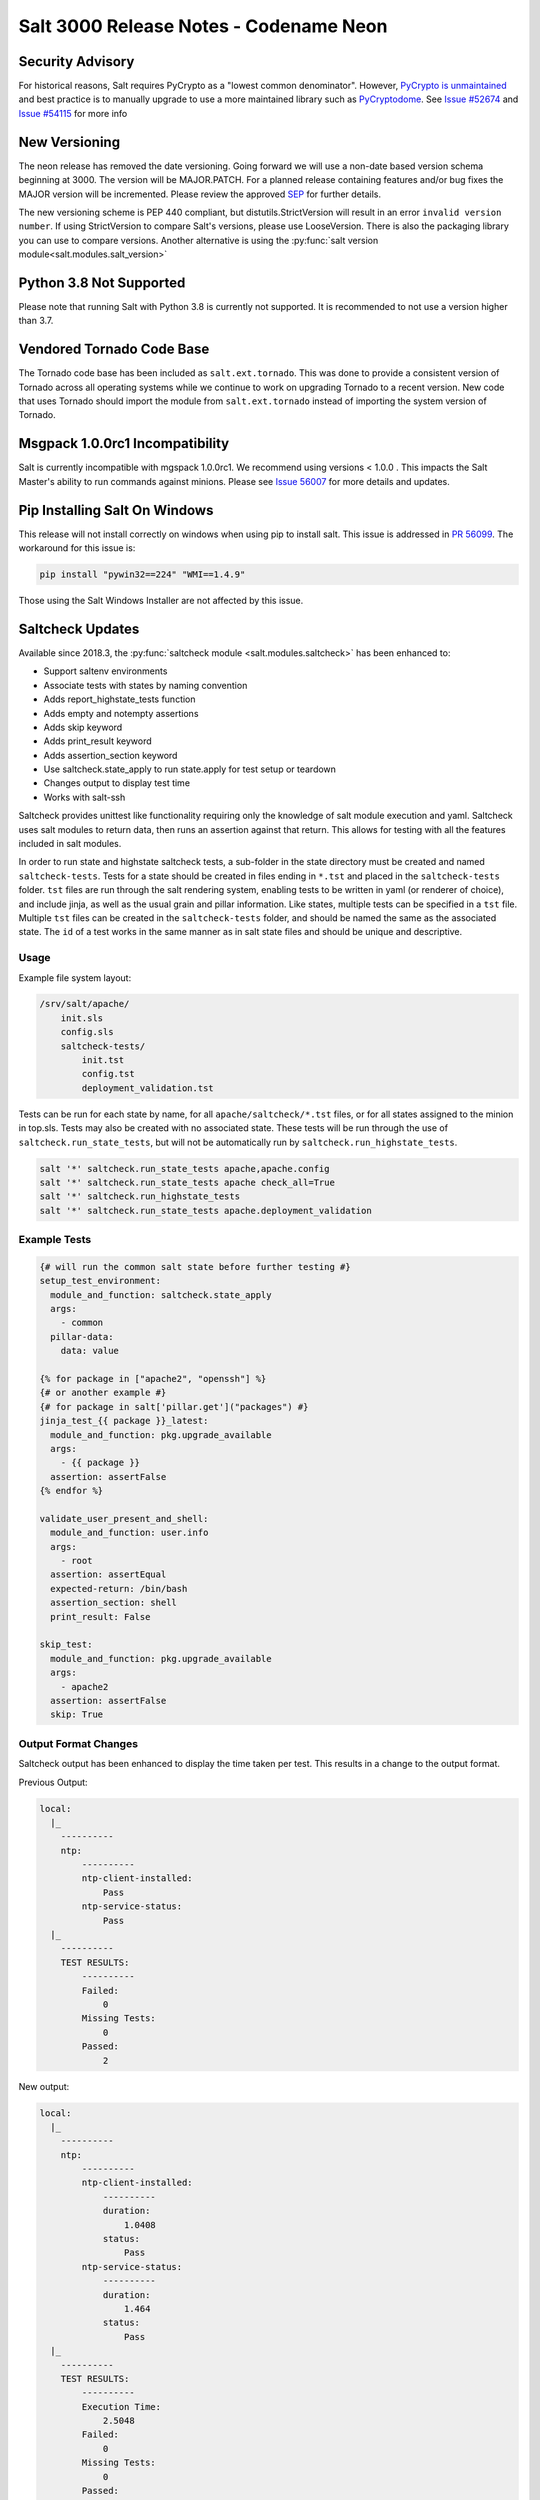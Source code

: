 .. _release-3000:

=======================================
Salt 3000 Release Notes - Codename Neon
=======================================

Security Advisory
=================

For historical reasons, Salt requires PyCrypto as a "lowest common
denominator". However, `PyCrypto is unmaintained`_ and best practice is to
manually upgrade to use a more maintained library such as `PyCryptodome`_. See
`Issue #52674`_ and `Issue #54115`_ for more info

New Versioning
==============
The neon release has removed the date versioning. Going forward we will
use a non-date based version schema beginning at 3000. The version will
be MAJOR.PATCH. For a planned release containing features and/or bug fixes
the MAJOR version will be incremented. Please review the approved
`SEP <https://github.com/saltstack/salt-enhancement-proposals/pull/20>`_
for further details.

The new versioning scheme is PEP 440 compliant, but distutils.StrictVersion
will result in an error ``invalid version number``. If using StrictVersion to
compare Salt's versions, please use LooseVersion. There is also the packaging
library you can use to compare versions. Another alternative is using the
:py:func:`salt version module<salt.modules.salt_version>`

Python 3.8 Not Supported
==========================
Please note that running Salt with Python 3.8 is currently not supported.
It is recommended to not use a version higher than 3.7.

Vendored Tornado Code Base
==========================

The Tornado code base has been included as ``salt.ext.tornado``. This was done
to provide a consistent version of Tornado across all operating systems while
we continue to work on upgrading Tornado to a recent version. New code that
uses Tornado should import the module from ``salt.ext.tornado`` instead of
importing the system version of Tornado.

Msgpack 1.0.0rc1 Incompatibility
================================
Salt is currently incompatible with mgspack 1.0.0rc1. We recommend using
versions < 1.0.0 . This impacts the Salt Master's ability to run commands
against minions. Please see `Issue 56007 <https://github.com/saltstack/salt/issues/56007>`_
for more details and updates.


Pip Installing Salt On Windows
==============================

This release will not install correctly on windows when using pip to install salt.
This issue is addressed in `PR 56099 <https://github.com/saltstack/salt/pull/56099>`_.
The workaround for this issue is:

.. code-block:: text

   pip install "pywin32==224" "WMI==1.4.9"


Those using the Salt Windows Installer are not affected by this issue.


Saltcheck Updates
=================

Available since 2018.3, the :py:func:`saltcheck module <salt.modules.saltcheck>`
has been enhanced to:

* Support saltenv environments
* Associate tests with states by naming convention
* Adds report_highstate_tests function
* Adds empty and notempty assertions
* Adds skip keyword
* Adds print_result keyword
* Adds assertion_section keyword
* Use saltcheck.state_apply to run state.apply for test setup or teardown
* Changes output to display test time
* Works with salt-ssh

Saltcheck provides unittest like functionality requiring only the knowledge of
salt module execution and yaml. Saltcheck uses salt modules to return data, then
runs an assertion against that return. This allows for testing with all the
features included in salt modules.

In order to run state and highstate saltcheck tests, a sub-folder in the state directory
must be created and named ``saltcheck-tests``. Tests for a state should be created in files
ending in ``*.tst`` and placed in the ``saltcheck-tests`` folder. ``tst`` files are run
through the salt rendering system, enabling tests to be written in yaml (or renderer of choice),
and include jinja, as well as the usual grain and pillar information. Like states, multiple tests can
be specified in a ``tst`` file. Multiple ``tst`` files can be created in the ``saltcheck-tests``
folder, and should be named the same as the associated state. The ``id`` of a test works in the
same manner as in salt state files and should be unique and descriptive.

Usage
-----

Example file system layout:

.. code-block:: text

    /srv/salt/apache/
        init.sls
        config.sls
        saltcheck-tests/
            init.tst
            config.tst
            deployment_validation.tst

Tests can be run for each state by name, for all ``apache/saltcheck/*.tst`` files,
or for all states assigned to the minion in top.sls. Tests may also be created
with no associated state. These tests will be run through the use of
``saltcheck.run_state_tests``, but will not be automatically run by
``saltcheck.run_highstate_tests``.

.. code-block:: bash

    salt '*' saltcheck.run_state_tests apache,apache.config
    salt '*' saltcheck.run_state_tests apache check_all=True
    salt '*' saltcheck.run_highstate_tests
    salt '*' saltcheck.run_state_tests apache.deployment_validation

Example Tests
-------------

.. code-block:: jinja

    {# will run the common salt state before further testing #}
    setup_test_environment:
      module_and_function: saltcheck.state_apply
      args:
        - common
      pillar-data:
        data: value

    {% for package in ["apache2", "openssh"] %}
    {# or another example #}
    {# for package in salt['pillar.get']("packages") #}
    jinja_test_{{ package }}_latest:
      module_and_function: pkg.upgrade_available
      args:
        - {{ package }}
      assertion: assertFalse
    {% endfor %}

    validate_user_present_and_shell:
      module_and_function: user.info
      args:
        - root
      assertion: assertEqual
      expected-return: /bin/bash
      assertion_section: shell
      print_result: False

    skip_test:
      module_and_function: pkg.upgrade_available
      args:
        - apache2
      assertion: assertFalse
      skip: True

Output Format Changes
---------------------

Saltcheck output has been enhanced to display the time taken per test. This results
in a change to the output format.

Previous Output:

.. code-block:: text

  local:
    |_
      ----------
      ntp:
          ----------
          ntp-client-installed:
              Pass
          ntp-service-status:
              Pass
    |_
      ----------
      TEST RESULTS:
          ----------
          Failed:
              0
          Missing Tests:
              0
          Passed:
              2

New output:

.. code-block:: text

  local:
    |_
      ----------
      ntp:
          ----------
          ntp-client-installed:
              ----------
              duration:
                  1.0408
              status:
                  Pass
          ntp-service-status:
              ----------
              duration:
                  1.464
              status:
                  Pass
    |_
      ----------
      TEST RESULTS:
          ----------
          Execution Time:
              2.5048
          Failed:
              0
          Missing Tests:
              0
          Passed:
              2
          Skipped:
              0


Unless and onlyif Enhancements
==============================

The ``unless`` and ``onlyif`` requisites can now be operated with salt modules.
The dictionary must contain an argument ``fun`` which is the module that is
being run, and everything else must be passed in under the args key or will be
passed as individual kwargs to the module function.

.. note::

  Certain states have an ``unless``/``onlyif`` implementation that predates this feature, and may not work as expected:

  * states.git
  * states.cmd
  * states.macpackage
  * states.file
  * states.docker_container

Examples:

.. code-block:: yaml

  check external ip address:
    http.query:
      - name: https://icanhazip.com
      - status: 200
      - onlyif:
        - fun: file.file_exists
          path: /usr/local/bin/whatever

is equivalent to

.. code-block:: yaml

  check another ip address:
    http.query:
      - name: https://icanhazip.com
      - status: 200
      - onlyif:
        - test -f /tmp/fnord.txt

Another example:

.. code-block:: yaml

  set mysql root password:
    debconf.set:
      - name: mysql-server-5.7
      - data:
          'mysql-server/root_password': {'type': 'password', 'value': {{pillar['mysql.pass']}} }
      - unless:
        - fun: pkg.version
          args:
            - mysql-server-5.7

Keystore State and Module
=========================

A new :py:func:`state <salt.states.keystore>` and
:py:func:`execution module <salt.modules.keystore>` for manaing Java
Keystore files is now included. It allows for adding/removing/listing
as well as managing keystore files.

.. code-block:: bash

  # salt-call keystore.list /path/to/keystore.jks changeit
  local:
    |_
      ----------
      alias:
          hostname1
      expired:
          True
      sha1:
          CB:5E:DE:50:57:99:51:87:8E:2E:67:13:C5:3B:E9:38:EB:23:7E:40
      type:
          TrustedCertEntry
      valid_start:
          August 22 2012
      valid_until:
          August 21 2017

.. code-block:: yaml

  define_keystore:
    keystore.managed:
      - name: /tmp/statestore.jks
      - passphrase: changeit
      - force_remove: True
      - entries:
        - alias: hostname1
          certificate: /tmp/testcert.crt
        - alias: remotehost
          certificate: /tmp/512.cert
          private_key: /tmp/512.key
        - alias: stringhost
          certificate: |
            -----BEGIN CERTIFICATE-----
            MIICEjCCAX
            Hn+GmxZA
            -----END CERTIFICATE-----

XML Module
==========

A new state and execution module for editing XML files is now included. Currently it allows for
editing values from an xpath query, or editing XML IDs.

.. code-block:: bash

  # salt-call xml.set_attribute /tmp/test.xml ".//actor[@id='3']" editedby "Jane Doe"
  local:
      True
  # salt-call xml.get_attribute /tmp/test.xml ".//actor[@id='3']"
  local:
      ----------
      editedby:
          Jane Doe
      id:
          3
  # salt-call xml.get_value /tmp/test.xml ".//actor[@id='2']"
  local:
      Liam Neeson
  # salt-call xml.set_value /tmp/test.xml ".//actor[@id='2']" "Patrick Stewart"
  local:
      True
  # salt-call xml.get_value /tmp/test.xml ".//actor[@id='2']"
  local:
      Patrick Stewart

.. code-block:: yaml

    ensure_value_true:
      xml.value_present:
        - name: /tmp/test.xml
        - xpath: .//actor[@id='1']
        - value: William Shatner


LGPO Execution Module
=====================
Multiple fixes were made to the :py:func:`win_lgpo <salt.modules.win_lgpo>` to
expand support for additional policies and improve performance. Issues with
encoding and unsupported characters (smart-quotes, em-dash, etc) found in the
ADML files as well as whitespace in some policies have been addressed.

Speed enhancements include:

- Caching the compiled xml from ADMX/ADML files in ``__context__``
- Lowercasing all keys before compiling XML to remove an expensive XPath lookup

Additional functionality:

- Adds the :py:func:`lgpo.get_policy <salt.modules.win_lgpo.get_policy>`
  function that allows you to get the current settings for a single policy.
- Changes some policy names that were overly long


LGPO State Module
=================
Multiple changes were made to the :py:func:`win_lgpo <salt.states.win_lgpo>`
state to improve performance.

It now uses the :py:func:`lgpo.get_policy <salt.modules.win_lgpo.get_policy>`
function instead of the :py:func:`lgpo.get <salt.modules.win_lgpo.get>` to avoid
reloading all settings on the machine at the beginning and end of each state
run.

Supports the new shorter policy names but also attempts to resolve the older,
longer policy names.


Win_network Salt Util
=====================
Now uses .NET libraries to obtain Interface information on Windows systems that
support it. Unsupported systems fall back to the more expensive WMI calls. This
is important as this data is gathered for grains and occurs each time a process
is forked.


Jinja enhancements
==================

Troubleshooting Jinja map files
-------------------------------

A new :py:func:`execution module <salt.modules.jinja>` for ``map.jinja`` troubleshooting
has been added.

Assuming the map is loaded in your formula SLS as follows:

.. code-block:: jinja

  {% from "myformula/map.jinja" import myformula with context %}

The following command can be used to load the map and check the results:

.. code-block:: bash

  salt myminion jinja.load_map myformula/map.jinja myformula

The module can be also used to test ``json`` and ``yaml`` maps:

.. code-block:: bash

  salt myminion jinja.import_yaml myformula/defaults.yaml

  salt myminion jinja.import_json myformula/defaults.json

json_query filter
-----------------

A port of Ansible :jinja_ref:`json_query` Jinja filter has been added. It allows
making queries against JSON data using `JMESPath language`_. Could be used to
filter ``pillar`` data, ``yaml`` maps, and also useful with :jinja_ref:`http_query`.

Depends on the `jmespath`_ Python module.

.. _`JMESPath language`: https://jmespath.org/
.. _`jmespath`: https://github.com/jmespath/jmespath.py

Slot Syntax Updates
===================

The slot syntax has been updated to support parsing dictionary responses and to append text.

.. code-block:: yaml

  demo dict parsing and append:
    test.configurable_test_state:
      - name: slot example
      - changes: False
      - comment: __slot__:salt:test.arg(shell="/bin/bash").kwargs.shell ~ /appended

.. code-block:: none

  local:
    ----------
          ID: demo dict parsing and append
    Function: test.configurable_test_state
        Name: slot example
      Result: True
     Comment: /bin/bash/appended
     Started: 09:59:58.623575
    Duration: 1.229 ms
     Changes:

Also, slot parsing is now supported inside of nested state data structures (dicts, lists, unless/onlyif args):

.. code-block:: yaml

  demo slot parsing for nested elements:
    file.managed:
      - name: /tmp/slot.txt
      - source: salt://slot.j2
      - template: jinja
      - context:
          # Slot inside of the nested context dictionary
          variable: __slot__:salt:test.echo(a_value)
      - unless:
        - fun: file.search
          args:
            # Slot as unless argument
            - __slot__:salt:test.echo(/tmp/slot.txt)
            - "DO NOT OVERRIDE"
          ignore_if_missing: True

State Changes
=============

- The :py:func:`file.symlink <salt.states.file.symlink>` state was
  fixed to remove existing file system entries other than files,
  directories and symbolic links properly.

- The ``onchanges`` and ``prereq`` :ref:`requisites <requisites>` now behave
  properly in test mode, due to removing ``pchanges``.

- Added new :py:func:`ssh_auth.manage <salt.states.ssh_auth.manage>` state to
  ensure only the specified ssh keys are present for the specified user.

- Added new :py:func:`saltutil <salt.states.saltutil>` state to use instead of
  ``module.run`` to more easily handle change.


Module Changes
==============

- Added new :py:func:`boto_ssm <salt.modules.boto_ssm>` module to set and query
  secrets in AWS SSM parameters.

- The :py:func:`file.remove <salt.modules.file.remove>` module was
  fixed to remove file system entries other than files, directories
  and symbolic links properly.


Enhancements to Engines
=======================

Multiple copies of a particular Salt engine can be configured by including
the ``engine_module`` parameter in the engine configuration.

.. code-block:: yaml

   engines:
     - production_logstash:
         host: production_log.my_network.com
         port: 5959
         proto: tcp
         engine_module: logstash
     - develop_logstash:
         host: develop_log.my_network.com
         port: 5959
         proto: tcp
         engine_module: logstash


- A new :py:func:`fluent engine <salt.engines.salt.engines.fluent>` has been
  added to export Salt events to fluentd.

  .. code-block:: yaml

    engines:
      - fluent
          host: localhost
          port: 24224

  .. code-block:: none

    <source>
      @type forward
      port 24224
    </source>
    <match saltstack.**>
      @type file
      path /var/log/td-agent/saltstack
    </match>

Enhancements to Beacons
=======================

Multiple copies of a particular Salt beacon can be configured by including
the ``beacon_module`` parameter in the beacon configuration.

 .. code-block:: yaml

    beacons:
      watch_importand_file:
        - files:
            /etc/important_file: {}
        - beacon_module: inotify
      watch_another_file:
        - files:
            /etc/another_file: {}
        - beacon_module: inotify

Enhancements to chroot
======================

- New functions added to chroot :py:func:`apply<salt.modules.chroot.apply_>`,
  :py:func:`sls<salt.modules.chroot.sls>`, and
  :py:func:`highstate<salt.modules.chroot.highstate>` that allow executing
  states in sls files or running apply/highstate inside of a chroot.

Minion-side ACL
---------------

Salt has had master-side ACL for the salt mine for some time, where the master
configuration contained `mine_get` that specified which minions could request
which functions. However, now you can specify which minions can access a function
in the salt mine function definition itself (or when calling :py:func:`mine.send <salt.modules.mine.send>`).
This targeting works the same as the generic minion targeting as specified
:ref:`here <targeting>`. The parameters used are ``allow_tgt`` and ``allow_tgt_type``.
See also :ref:`the documentation of the Salt Mine <mine_minion-side-acl>`. Please
note that if you want to use this new feature both your minion and masters will need
to be on atleast version 3000.

Deprecations
============

Raet Deprecated
---------------
- The Raet transport has been deprecated. Please use the supported
  transport protocols tcp or zeromq.

Module Deprecations
-------------------

- The hipchat module has been removed due to the service being retired.
  :py:func:`Google Chat <salt.modules.google_chat>`,
  :py:func:`MS Teams <salt.modules.msteams>`, or
  :py:func:`Slack <salt.modules.slack_notify>` may be suitable replacements.

- The :py:mod:`dockermod <salt.modules.dockermod>` module has been
  changed as follows:

    - Support for the ``tags`` kwarg has been removed from the
      :py:func:`dockermod.resolve_tag <salt.modules.dockermod.resolve_tag>`
      function.
    - Support for the ``network_id`` kwarg has been removed from the
      :py:func:`dockermod.connect_container_to_network <salt.modules.dockermod.connect_container_to_network>`
      function. Please use ``net_id`` instead.
    - Support for the ``name`` kwarg has been removed from the
      :py:func:`dockermod.sls_build <salt.modules.dockermod.sls_build>`
      function. Please use ``repository`` and ``tag`` instead.
    - Support for the ``image`` kwarg has been removed from the following
      functions. In all cases, please use both the ``repository`` and ``tag``
      options instead:

        - :py:func:`dockermod.build <salt.modules.dockermod.build>`
        - :py:func:`dockermod.commit <salt.modules.dockermod.commit>`
        - :py:func:`dockermod.import <salt.modules.dockermod.import_>`
        - :py:func:`dockermod.load <salt.modules.dockermod.load>`
        - :py:func:`dockermod.tag <salt.modules.dockermod.tag_>`

- The heat module has removed the ``enviroment`` kwarg from the
  :py:func:`heat.create_stack <salt.modules.heat.create_stack>` and
  :py:func:`heat.update_stack <salt.modules.heat.update_stack>` functions due
  to a spelling error. Please use ``environment`` instead.

- The :py:mod:`ssh <salt.modules.ssh>` execution module has been
  changed as follows:

    - Support for the ``ssh.get_known_host`` function has been removed. Please use the
      :py:func:`ssh.get_known_host_entries <salt.modules.ssh.get_known_host_entries>`
      function instead.
    - Support for the ``ssh.recv_known_host`` function has been removed. Please use the
      :py:func:`ssh.recv_known_host_entries <salt.modules.ssh.recv_known_host_entries>`
      function instead.

- The :py:mod`firewalld <salt.modules.firewalld>` module has been changed as
  follows:

    - The default setting for the ``force_masquerade`` option in the
      :py:func:`firewalld.add_port <salt.module.firewalld.add_port` function has changed
      from ``True`` to ``False``.
    - Support for the ``force_masquerade`` option in the
      :py:func:`firewalld.add_port_fwd <salt.module.firewalld.add_port_fwd` function has
      been changed from ``True`` to ``False``.

State Deprecations
------------------

- The hipchat state has been removed due to the service being retired.
  :py:func:`MS Teams <salt.states.msteams>` or
  :py:func:`Slack <salt.states.slack>` may be suitable replacements.

- The cmd state module has removed the ``quiet`` kwarg from the
  :py:func:`cmd.run <salt.states.cmd.run>` function. Please
  set ``output_loglevel`` to ``quiet`` instead.

- The heat state module has removed the ``enviroment`` kwarg from the
  :py:func:`heat.deployed <salt.states.heat.deployed>` function due
  to a spelling error. Please use ``environment`` instead.

- The :py:mod`firewalld <salt.states.firewalld>` state has been changed as follows:

    - The default setting for the ``prune_services`` option in the
      :py:func:`firewalld.present <salt.states.firewalld.present>` function has changed
      from ``True`` to ``False``.

Fileserver Deprecations
-----------------------

- The hgfs fileserver had the following config options removed:

    - The ``hgfs_env_whitelist`` config option has been removed in favor of ``hgfs_saltenv_whitelist``.
    - The ``hgfs_env_blacklist`` config option has been removed in favor of ``hgfs_saltenv_blacklist``.

- The svnfs fileserver had the following config options removed:

    - The ``svnfs_env_whitelist`` config option has been removed in favor of ``svnfs_saltenv_whitelist``.
    - The ``svnfs_env_blacklist`` config option has been removed in favor of ``svnfs_saltenv_blacklist``.

- The gitfs fileserver had the following config options removed:

    - The ``gitfs_env_whitelist`` config option has been removed in favor of ``gitfs_saltenv_whitelist``.
    - The ``gitfs_env_blacklist`` config option has been removed in favor of ``gitfs_saltenv_blacklist``.

Engine Removal
--------------

- The hipchat engine has been removed due to the service being retired. For users migrating
  to Slack, the :py:func:`slack <salt.engines.slack>` engine may be a suitable replacement.

Returner Removal
----------------

- The hipchat returner has been removed due to the service being retired. For users migrating
  to Slack, the :py:func:`slack <salt.returners.slack_returner>` returner may be a suitable
  replacement.

Grain Deprecations
------------------

For ``smartos`` some grains have been deprecated. These grains have been removed.

  - The ``hypervisor_uuid`` has been replaced with ``mdata:sdc:server_uuid`` grain.
  - The ``datacenter`` has been replaced with ``mdata:sdc:datacenter_name`` grain.

Cloud Deprecations
------------------

- The nova cloud driver has been removed in favor of the openstack cloud driver.


Jinja Filter Deprecations
-------------------------

- The following jinja filters are set to be removed in the Aluminium release:

  - :jinja_ref:`json_decode_dict` in favor of :jinja_ref:`tojson`
  - :jinja_ref:`json_decode_list` in favor of :jinja_ref:`tojson`

Utils Deprecations
------------------
- All of the functions in salt.utils.__init__.py have been removed. These
  include:

    - `salt.utils.option`
    - `salt.utils.required_module_list`
    - `salt.utils.required_modules_error`
    - `salt.utils.get_accumulator_dir`. Please use :py:func:`salt.state.get_accumulator_dir` instead.
    - `salt.utils.fnmatch_multiple`. Please use :py:func:`salt.utils.itertools.fnmatch_multiple` instead.
    - `salt.utils.appendproctitle`. Please use :py:func:`salt.utils.process.appendproctitle` instead.
    - `salt.utils.daemonize`. Please use :py:func:`salt.utils.process.daemonize` instead.
    - `salt.utils.daemonize_if`. Please use :py:func:`salt.utils.process.daemonize_if` instead.
    - `salt.utils.reinit_crypto`. Please use :py:func:`salt.utils.crypt.reinit_crypto` instead.
    - `salt.utils.pem_finger`. Please use :py:func:`salt.utils.crypt.pem_finger` instead.
    - `salt.utils.to_bytes`. Please use :py:func:`salt.utils.stringutils.to_bytes` instead.
    - `salt.utils.to_str`. Please use :py:func:`salt.utils.stringutils.to_str` instead.
    - `salt.utils.to_unicode`. Please use :py:func:`salt.utils.stringutils.to_unicode` instead.
    - `salt.utils.str_to_num`. Please use :py:func:`salt.utils.stringutils.to_num` instead.
    - `salt.utils.is_quoted`. Please use :py:func:`salt.utils.stringutils.is_quoted` instead.
    - `salt.utils.dequote`. Please use :py:func:`salt.utils.stringutils.dequote` instead.
    - `salt.utils.is_hex`. Please use :py:func:`salt.utils.stringutils.is_hex` instead.
    - `salt.utils.is_bin_str`. Please use :py:func:`salt.utils.stringutils.is_binary` instead.
    - `salt.utils.rand_string`. Please use :py:func:`salt.utils.stringutils.random` instead.
    - `salt.utils.contains_whitespace`. Please use :py:func:`salt.utils.stringutils.contains_whitespace` instead.
    - `salt.utils.build_whitespace_split_regex`. Please use :py:func:`salt.utils.stringutils.build_whitespace_split_regex` instead.
    - `salt.utils.expr_match`. Please use :py:func:`salt.utils.stringutils.expr_match` instead.
    - `salt.utils.check_whitelist_blacklist`. Please use :py:func:`salt.utils.stringutils.check_whitelist_blacklist` instead.
    - `salt.utils.check_include_exclude`.Please use :py:func:`salt.utils.stringutils.check_include_exclude` instead.
    - `salt.utils.print_cli`.Please use :py:func:`salt.utils.stringutils.print_cli` instead.
    - `salt.utils.clean_kwargs`.Please use :py:func:`salt.utils.args.clean_kwargs` instead.
    - `salt.utils.invalid_kwargs`.Please use :py:func:`salt.utils.args.invalid_kwargs` instead.
    - `salt.utils.shlex_split`.Please use :py:func:`salt.utils.args.shlex_split` instead.
    - `salt.utils.arg_lookup`.Please use :py:func:`salt.utils.args.arg_lookup` instead.
    - `salt.utils.argspec_report`.Please use :py:func:`salt.utils.args.argspec_report` instead.
    - `salt.utils.split_input`.Please use :py:func:`salt.utils.args.split_input` instead.
    - `salt.utils.test_mode`.Please use :py:func:`salt.utils.args.test_mode` instead.
    - `salt.utils.format_call`.Please use :py:func:`salt.utils.args.format_call` instead.
    - `salt.utils.which`.Please use :py:func:`salt.utils.path.which` instead.
    - `salt.utils.which_bin`.Please use :py:func:`salt.utils.path.which_bin` instead.
    - `salt.utils.path_join`.Please use :py:func:`salt.utils.path.join` instead.
    - `salt.utils.check_or_die`.Please use :py:func:`salt.utils.path.check_or_die` instead.
    - `salt.utils.sanitize_win_path_string`.Please use :py:func:`salt.utils.path.sanitize_win_path` instead.
    - `salt.utils.rand_str`.Please use :py:func:`salt.utils.hashutils.random_hash` instead.
    - `salt.utils.get_hash`.Please use :py:func:`salt.utils.hashutils.get_hash` instead.
    - `salt.utils.is_windows`.Please use :py:func:`salt.utils.platform.is_windows` instead.
    - `salt.utils.is_proxy`.Please use :py:func:`salt.utils.platform.is_proxy` instead.
    - `salt.utils.is_linux`.Please use :py:func:`salt.utils.platform.is_linux` instead.
    - `salt.utils.is_darwin`.Please use :py:func:`salt.utils.platform.is_darwin` instead.
    - `salt.utils.is_sunos`.Please use :py:func:`salt.utils.platform.is_sunos` instead.
    - `salt.utils.is_smartos`.Please use :py:func:`salt.utils.platform.is_smartos` instead.
    - `salt.utils.is_smartos_globalzone`.Please use :py:func:`salt.utils.platform.is_smartos_globalzone` instead.
    - `salt.utils.is_smartos_zone`.Please use :py:func:`salt.utils.platform.is_smartos_zone` instead.
    - `salt.utils.is_freebsd`.Please use :py:func:`salt.utils.platform.is_freebsd` instead.
    - `salt.utils.is_netbsd`.Please use :py:func:`salt.utils.platform.is_netbsd` instead.
    - `salt.utils.is_openbsd`.Please use :py:func:`salt.utils.platform.is_openbsd` instead.
    - `salt.utils.is_aix`.Please use :py:func:`salt.utils.platform.is_aix` instead.
    - `salt.utils.safe_rm`.Please use :py:func:`salt.utils.files.safe_rm` instead.
    - `salt.utils.is_empty`.Please use :py:func:`salt.utils.files.is_empty` instead.
    - `salt.utils.fopen`.Please use :py:func:`salt.utils.files.fopen` instead.
    - `salt.utils.flopen`.Please use :py:func:`salt.utils.files.flopen` instead.
    - `salt.utils.fpopen`.Please use :py:func:`salt.utils.files.fpopen` instead.
    - `salt.utils.rm_rf`.Please use :py:func:`salt.utils.files.rm_rf` instead.
    - `salt.utils.mkstemp`.Please use :py:func:`salt.utils.files.mkstemp` instead.
    - `salt.utils.istextfile`.Please use :py:func:`salt.utils.files.is_text_file` instead.
    - `salt.utils.is_bin_file`.Please use :py:func:`salt.utils.files.is_binary` instead.
    - `salt.utils.list_files`.Please use :py:func:`salt.utils.files.list_files` instead.
    - `salt.utils.safe_walk`.Please use :py:func:`salt.utils.files.safe_walk` instead.
    - `salt.utils.st_mode_to_octal`.Please use :py:func:`salt.utils.files.st_mode_to_octal` instead.
    - `salt.utils.normalize_mode`.Please use :py:func:`salt.utils.files.normalize_mode` instead.
    - `salt.utils.human_size_to_bytes`.Please use :py:func:`salt.utils.files.human_size_to_bytes` instead.
    - `salt.utils.backup_minion`.Please use :py:func:`salt.utils.files.backup_minion` instead.
    - `salt.utils.str_version_to_evr`.Please use :py:func:`salt.utils.pkg.rpm.version_to_evr` instead.
    - `salt.utils.parse_docstring`.Please use :py:func:`salt.utils.doc.parse_docstring` instead.
    - `salt.utils.compare_versions`.Please use :py:func:`salt.utils.versions.compare` instead.
    - `salt.utils.version_cmp`.Please use :py:func:`salt.utils.versions.version_cmp` instead.
    - `salt.utils.warn_until`.Please use :py:func:`salt.utils.versions.warn_until` instead.
    - `salt.utils.kwargs_warn_until`.Please use :py:func:`salt.utils.versions.kwargs_warn_until` instead.
    - `salt.utils.get_color_theme`.Please use :py:func:`salt.utils.color.get_color_theme` instead.
    - `salt.utils.get_colors`.Please use :py:func:`salt.utils.color.get_colors` instead.
    - `salt.utils.gen_state_tag`.Please use :py:func:`salt.utils.state.gen_tag` instead.
    - `salt.utils.search_onfail_requisites`.Please use :py:func:`salt.utils.state.search_onfail_requisites` instead.
    - `salt.utils.check_onfail_requisites`.Please use :py:func:`salt.utils.state.check_onfail_requisites` instead.
    - `salt.utils.check_state_result`.Please use :py:func:`salt.utils.state.check_result` instead.
    - `salt.utils.get_user`.Please use :py:func:`salt.utils.user.get_user` instead.
    - `salt.utils.get_uid`.Please use :py:func:`salt.utils.user.get_uid` instead.
    - `salt.utils.get_specific_user`.Please use :py:func:`salt.utils.user.get_specific_user` instead.
    - `salt.utils.chugid`.Please use :py:func:`salt.utils.user.chugid` instead.
    - `salt.utils.chugid_and_umask`.Please use :py:func:`salt.utils.user.chugid_and_umask` instead.
    - `salt.utils.get_default_group`.Please use :py:func:`salt.utils.user.get_default_group` instead.
    - `salt.utils.get_group_list`.Please use :py:func:`salt.utils.user.get_group_list` instead.
    - `salt.utils.get_group_dict`.Please use :py:func:`salt.utils.user.get_group_dict` instead.
    - `salt.utils.get_gid_list`.Please use :py:func:`salt.utils.user.get_gid_list` instead.
    - `salt.utils.get_gid`.Please use :py:func:`salt.utils.user.get_gid` instead.
    - `salt.utils.enable_ctrl_logoff_handler`.Please use :py:func:`salt.utils.win_functions.enable_ctrl_logoff_handler` instead.
    - `salt.utils.traverse_dict`.Please use :py:func:`salt.utils.data.traverse_dict` instead.
    - `salt.utils.traverse_dict_and_list`.Please use :py:func:`salt.utils.data.traverse_dict_and_list` instead.
    - `salt.utils.filter_by`.Please use :py:func:`salt.utils.data.filter_by` instead.
    - `salt.utils.subdict_match`.Please use :py:func:`salt.utils.data.subdict_match` instead.
    - `salt.utils.substr_in_list`.Please use :py:func:`salt.utils.data.substr_in_list` instead.
    - `salt.utils.is_dictlist`.Please use :py:func:`salt.utils.data.is_dictlist` instead.
    - `salt.utils.repack_dictlist`.Please use :py:func:`salt.utils.data.repack_dictlist` instead.
    - `salt.utils.compare_dicts`.Please use :py:func:`salt.utils.data.compare_dicts` instead.
    - `salt.utils.compare_lists`.Please use :py:func:`salt.utils.data.compare_lists` instead.
    - `salt.utils.decode_dict`.Please use :py:func:`salt.utils.data.encode_dict` instead.
    - `salt.utils.decode_list`.Please use :py:func:`salt.utils.data.encode_list` instead.
    - `salt.utils.exactly_n`.Please use :py:func:`salt.utils.data.exactly_n` instead.
    - `salt.utils.exactly_one`.Please use :py:func:`salt.utils.data.exactly_one` instead.
    - `salt.utils.is_list`.Please use :py:func:`salt.utils.data.is_list` instead.
    - `salt.utils.is_iter`.Please use :py:func:`salt.utils.data.is_iter` instead.
    - `salt.utils.isorted`.Please use :py:func:`salt.utils.data.sorted_ignorecase` instead.
    - `salt.utils.is_true`.Please use :py:func:`salt.utils.data.is_true` instead.
    - `salt.utils.mysql_to_dict`.Please use :py:func:`salt.utils.data.mysql_to_dict` instead.
    - `salt.utils.simple_types_filter`.Please use :py:func:`salt.utils.data.simple_types_filter` instead.
    - `salt.utils.ip_bracket`.Please use :py:func:`salt.utils.zeromq.ip_bracket` instead.
    - `salt.utils.gen_mac`.Please use :py:func:`salt.utils.network.gen_mac` instead.
    - `salt.utils.mac_str_to_bytes`.Please use :py:func:`salt.utils.network.mac_str_to_bytes` instead.
    - `salt.utils.refresh_dns`.Please use :py:func:`salt.utils.network.refresh_dns` instead.
    - `salt.utils.dns_check`.Please use :py:func:`salt.utils.network.dns_check` instead.
    - `salt.utils.get_context`.Please use :py:func:`salt.utils.stringutils.get_context` instead.
    - `salt.utils.get_master_key`.Please use :py:func:`salt.utils.master.get_master_key` instead.
    - `salt.utils.get_values_of_matching_keys`.Please use :py:func:`salt.utils.master.get_values_of_matching_keys` instead.
    - `salt.utils.date_cast`.Please use :py:func:`salt.utils.dateutils.date_cast` instead.
    - `salt.utils.date_format`.Please use :py:func:`salt.utils.dateutils.strftime` instead.
    - `salt.utils.total_seconds`.Please use :py:func:`salt.utils.dateutils.total_seconds` instead.
    - `salt.utils.find_json`.Please use :py:func:`salt.utils.json.find_json` instead.
    - `salt.utils.import_json`.Please use :py:func:`salt.utils.json.import_json` instead.
    - `salt.utils.namespaced_function`.Please use :py:func:`salt.utils.functools.namespaced_function` instead.
    - `salt.utils.alias_function`.Please use :py:func:`salt.utils.functools.alias_function` instead.
    - `salt.utils.profile_func`.Please use :py:func:`salt.utils.profile.profile_func` instead.
    - `salt.utils.activate_profile`.Please use :py:func:`salt.utils.profile.activate_profile` instead.
    - `salt.utils.output_profile`.Please use :py:func:`salt.utils.profile.output_profile` instead.

salt.auth.Authorize Class Removal
---------------------------------
- The salt.auth.Authorize Class inside of the `salt/auth/__init__.py` file has been removed and
  the `any_auth` method inside of the file `salt/utils/minions.py`. These method and classes were
  not being used inside of the salt code base.


.. _PyCrypto is unmaintained: https://github.com/dlitz/pycrypto/issues/301#issue-551975699
.. _PyCryptodome: https://pypi.org/project/pycryptodome/
.. _Issue #52674: https://github.com/saltstack/salt/issues/52674
.. _Issue #54115: https://github.com/saltstack/salt/issues/54115
